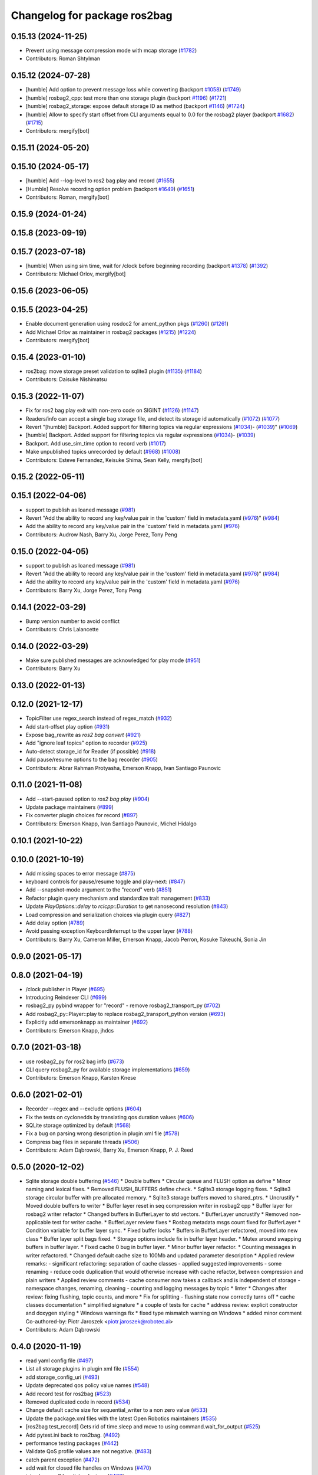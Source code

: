 ^^^^^^^^^^^^^^^^^^^^^^^^^^^^^
Changelog for package ros2bag
^^^^^^^^^^^^^^^^^^^^^^^^^^^^^

0.15.13 (2024-11-25)
--------------------
* Prevent using message compression mode with mcap storage (`#1782 <https://github.com/ros2/rosbag2/issues/1782>`_)
* Contributors: Roman Shtylman

0.15.12 (2024-07-28)
--------------------
* [humble] Add option to prevent message loss while converting (backport `#1058 <https://github.com/ros2/rosbag2/issues/1058>`_) (`#1749 <https://github.com/ros2/rosbag2/issues/1749>`_)
* [humble] rosbag2_cpp: test more than one storage plugin (backport `#1196 <https://github.com/ros2/rosbag2/issues/1196>`_) (`#1721 <https://github.com/ros2/rosbag2/issues/1721>`_)
* [humble] rosbag2_storage: expose default storage ID as method (backport `#1146 <https://github.com/ros2/rosbag2/issues/1146>`_) (`#1724 <https://github.com/ros2/rosbag2/issues/1724>`_)
* [humble] Allow to specify start offset from CLI arguments equal to 0.0 for the rosbag2 player (backport `#1682 <https://github.com/ros2/rosbag2/issues/1682>`_) (`#1715 <https://github.com/ros2/rosbag2/issues/1715>`_)
* Contributors: mergify[bot]

0.15.11 (2024-05-20)
--------------------

0.15.10 (2024-05-17)
--------------------
* [humble] Add --log-level to ros2 bag play and record (`#1655 <https://github.com/ros2/rosbag2/issues/1655>`_)
* [Humble] Resolve recording option problem (backport `#1649 <https://github.com/ros2/rosbag2/issues/1649>`_) (`#1651 <https://github.com/ros2/rosbag2/issues/1651>`_)
* Contributors: Roman, mergify[bot]

0.15.9 (2024-01-24)
-------------------

0.15.8 (2023-09-19)
-------------------

0.15.7 (2023-07-18)
-------------------
* [humble] When using sim time, wait for /clock before beginning recording (backport `#1378 <https://github.com/ros2/rosbag2/issues/1378>`_) (`#1392 <https://github.com/ros2/rosbag2/issues/1392>`_)
* Contributors: Michael Orlov, mergify[bot]

0.15.6 (2023-06-05)
-------------------

0.15.5 (2023-04-25)
-------------------
* Enable document generation using rosdoc2 for ament_python pkgs (`#1260 <https://github.com/ros2/rosbag2/issues/1260>`_) (`#1261 <https://github.com/ros2/rosbag2/issues/1261>`_)
* Add Michael Orlov as maintainer in rosbag2 packages (`#1215 <https://github.com/ros2/rosbag2/issues/1215>`_) (`#1224 <https://github.com/ros2/rosbag2/issues/1224>`_)
* Contributors: mergify[bot]

0.15.4 (2023-01-10)
-------------------
* ros2bag: move storage preset validation to sqlite3 plugin (`#1135 <https://github.com/ros2/rosbag2/issues/1135>`_) (`#1184 <https://github.com/ros2/rosbag2/issues/1184>`_)
* Contributors: Daisuke Nishimatsu

0.15.3 (2022-11-07)
-------------------
* Fix for ros2 bag play exit with non-zero code on SIGINT (`#1126 <https://github.com/ros2/rosbag2/issues/1126>`_) (`#1147 <https://github.com/ros2/rosbag2/issues/1147>`_)
* Readers/info can accept a single bag storage file, and detect its storage id automatically (`#1072 <https://github.com/ros2/rosbag2/issues/1072>`_) (`#1077 <https://github.com/ros2/rosbag2/issues/1077>`_)
* Revert "[humble] Backport. Added support for filtering topics via regular expressions (`#1034 <https://github.com/ros2/rosbag2/issues/1034>`_)- (`#1039 <https://github.com/ros2/rosbag2/issues/1039>`_)" (`#1069 <https://github.com/ros2/rosbag2/issues/1069>`_)
* [humble] Backport. Added support for filtering topics via regular expressions (`#1034 <https://github.com/ros2/rosbag2/issues/1034>`_)- (`#1039 <https://github.com/ros2/rosbag2/issues/1039>`_)
* Backport. Add use_sim_time option to record verb (`#1017 <https://github.com/ros2/rosbag2/issues/1017>`_)
* Make unpublished topics unrecorded by default (`#968 <https://github.com/ros2/rosbag2/issues/968>`_) (`#1008 <https://github.com/ros2/rosbag2/issues/1008>`_)
* Contributors: Esteve Fernandez, Keisuke Shima, Sean Kelly, mergify[bot]

0.15.2 (2022-05-11)
-------------------

0.15.1 (2022-04-06)
-------------------
* support to publish as loaned message (`#981 <https://github.com/ros2/rosbag2/issues/981>`_)
* Revert "Add the ability to record any key/value pair in the 'custom' field in metadata.yaml (`#976 <https://github.com/ros2/rosbag2/issues/976>`_)" (`#984 <https://github.com/ros2/rosbag2/issues/984>`_)
* Add the ability to record any key/value pair in the 'custom' field in metadata.yaml (`#976 <https://github.com/ros2/rosbag2/issues/976>`_)
* Contributors: Audrow Nash, Barry Xu, Jorge Perez, Tony Peng

0.15.0 (2022-04-05)
-------------------
* support to publish as loaned message (`#981 <https://github.com/ros2/rosbag2/issues/981>`_)
* Revert "Add the ability to record any key/value pair in the 'custom' field in metadata.yaml (`#976 <https://github.com/ros2/rosbag2/issues/976>`_)" (`#984 <https://github.com/ros2/rosbag2/issues/984>`_)
* Add the ability to record any key/value pair in the 'custom' field in metadata.yaml (`#976 <https://github.com/ros2/rosbag2/issues/976>`_)
* Contributors: Barry Xu, Jorge Perez, Tony Peng

0.14.1 (2022-03-29)
-------------------
* Bump version number to avoid conflict
* Contributors: Chris Lalancette

0.14.0 (2022-03-29)
-------------------
* Make sure published messages are acknowledged for play mode (`#951 <https://github.com/ros2/rosbag2/issues/951>`_)
* Contributors: Barry Xu

0.13.0 (2022-01-13)
-------------------

0.12.0 (2021-12-17)
-------------------
* TopicFilter use regex_search instead of regex_match (`#932 <https://github.com/ros2/rosbag2/issues/932>`_)
* Add start-offset play option (`#931 <https://github.com/ros2/rosbag2/issues/931>`_)
* Expose bag_rewrite as `ros2 bag convert` (`#921 <https://github.com/ros2/rosbag2/issues/921>`_)
* Add "ignore leaf topics" option to recorder (`#925 <https://github.com/ros2/rosbag2/issues/925>`_)
* Auto-detect storage_id for Reader (if possible) (`#918 <https://github.com/ros2/rosbag2/issues/918>`_)
* Add pause/resume options to the bag recorder (`#905 <https://github.com/ros2/rosbag2/issues/905>`_)
* Contributors: Abrar Rahman Protyasha, Emerson Knapp, Ivan Santiago Paunovic

0.11.0 (2021-11-08)
-------------------
* Add --start-paused option to `ros2 bag play` (`#904 <https://github.com/ros2/rosbag2/issues/904>`_)
* Update package maintainers (`#899 <https://github.com/ros2/rosbag2/issues/899>`_)
* Fix converter plugin choices for record (`#897 <https://github.com/ros2/rosbag2/issues/897>`_)
* Contributors: Emerson Knapp, Ivan Santiago Paunovic, Michel Hidalgo

0.10.1 (2021-10-22)
-------------------

0.10.0 (2021-10-19)
-------------------
* Add missing spaces to error message (`#875 <https://github.com/ros2/rosbag2/issues/875>`_)
* keyboard controls for pause/resume toggle and play-next: (`#847 <https://github.com/ros2/rosbag2/issues/847>`_)
* Add --snapshot-mode argument to the "record" verb (`#851 <https://github.com/ros2/rosbag2/issues/851>`_)
* Refactor plugin query mechanism and standardize trait management (`#833 <https://github.com/ros2/rosbag2/issues/833>`_)
* Update `PlayOptions::delay` to `rclcpp::Duration` to get nanosecond resolution (`#843 <https://github.com/ros2/rosbag2/issues/843>`_)
* Load compression and serialization choices via plugin query (`#827 <https://github.com/ros2/rosbag2/issues/827>`_)
* Add delay option (`#789 <https://github.com/ros2/rosbag2/issues/789>`_)
* Avoid passing exception KeyboardInterrupt to the upper layer (`#788 <https://github.com/ros2/rosbag2/issues/788>`_)
* Contributors: Barry Xu, Cameron Miller, Emerson Knapp, Jacob Perron, Kosuke Takeuchi, Sonia Jin

0.9.0 (2021-05-17)
------------------

0.8.0 (2021-04-19)
------------------
* /clock publisher in Player (`#695 <https://github.com/ros2/rosbag2/issues/695>`_)
* Introducing Reindexer CLI (`#699 <https://github.com/ros2/rosbag2/issues/699>`_)
* rosbag2_py pybind wrapper for "record" - remove rosbag2_transport_py (`#702 <https://github.com/ros2/rosbag2/issues/702>`_)
* Add rosbag2_py::Player::play to replace rosbag2_transport_python version (`#693 <https://github.com/ros2/rosbag2/issues/693>`_)
* Explicitly add emersonknapp as maintainer (`#692 <https://github.com/ros2/rosbag2/issues/692>`_)
* Contributors: Emerson Knapp, jhdcs

0.7.0 (2021-03-18)
------------------
* use rosbag2_py for ros2 bag info (`#673 <https://github.com/ros2/rosbag2/issues/673>`_)
* CLI query rosbag2_py for available storage implementations (`#659 <https://github.com/ros2/rosbag2/issues/659>`_)
* Contributors: Emerson Knapp, Karsten Knese

0.6.0 (2021-02-01)
------------------
* Recorder --regex and --exclude options (`#604 <https://github.com/ros2/rosbag2/issues/604>`_)
* Fix the tests on cyclonedds by translating qos duration values (`#606 <https://github.com/ros2/rosbag2/issues/606>`_)
* SQLite storage optimized by default (`#568 <https://github.com/ros2/rosbag2/issues/568>`_)
* Fix a bug on parsing wrong description in plugin xml file (`#578 <https://github.com/ros2/rosbag2/issues/578>`_)
* Compress bag files in separate threads (`#506 <https://github.com/ros2/rosbag2/issues/506>`_)
* Contributors: Adam Dąbrowski, Barry Xu, Emerson Knapp, P. J. Reed

0.5.0 (2020-12-02)
------------------
* Sqlite storage double buffering (`#546 <https://github.com/ros2/rosbag2/issues/546>`_)
  * Double buffers
  * Circular queue and FLUSH option as define
  * Minor naming and lexical fixes.
  * Removed FLUSH_BUFFERS define check.
  * Sqlite3 storage logging fixes.
  * Sqlite3 storage circular buffer with pre allocated memory.
  * Sqlite3 storage buffers moved to shared_ptrs.
  * Uncrustify
  * Moved double buffers to writer
  * Buffer layer reset in seq compression writer in rosbag2 cpp
  * Buffer layer for rosbag2 writer refactor
  * Changed buffers in BufferLayer to std vectors.
  * BufferLayer uncrustify
  * Removed non-applicable test for writer cache.
  * BufferLayer review fixes
  * Rosbag metadata msgs count fixed for BufferLayer
  * Condition variable for buffer layer sync.
  * Fixed buffer locks
  * Buffers in BufferLayer refactored, moved into new class
  * Buffer layer split bags fixed.
  * Storage options include fix in buffer layer header.
  * Mutex around swapping buffers in buffer layer.
  * Fixed cache 0 bug in buffer layer.
  * Minor buffer layer refactor.
  * Counting messages in writer refactored.
  * Changed default cache size to 100Mb and updated parameter description
  * Applied review remarks:
  - significant refactoring: separation of cache classes
  - applied suggested improvements
  - some renaming
  - reduce code duplication that would otherwise increase with cache refactor, between compression and plain writers
  * Applied review comments
  - cache consumer now takes a callback and is independent of storage
  - namespace changes, renaming, cleaning
  - counting and logging messages by topic
  * linter
  * Changes after review: fixing flushing, topic counts, and more
  * Fix for splitting - flushing state now correctly turns off
  * cache classes documentation
  * simplified signature
  * a couple of tests for cache
  * address review: explicit constructor and doxygen styling
  * Windows warnings fix
  * fixed type mismatch warning on Windows
  * added minor comment
  Co-authored-by: Piotr Jaroszek <piotr.jaroszek@robotec.ai>
* Contributors: Adam Dąbrowski

0.4.0 (2020-11-19)
------------------
* read yaml config file (`#497 <https://github.com/ros2/rosbag2/issues/497>`_)
* List all storage plugins in plugin xml file (`#554 <https://github.com/ros2/rosbag2/issues/554>`_)
* add storage_config_uri (`#493 <https://github.com/ros2/rosbag2/issues/493>`_)
* Update deprecated qos policy value names (`#548 <https://github.com/ros2/rosbag2/issues/548>`_)
* Add record test for ros2bag (`#523 <https://github.com/ros2/rosbag2/issues/523>`_)
* Removed duplicated code in record (`#534 <https://github.com/ros2/rosbag2/issues/534>`_)
* Change default cache size for sequential_writer to a non zero value (`#533 <https://github.com/ros2/rosbag2/issues/533>`_)
* Update the package.xml files with the latest Open Robotics maintainers (`#535 <https://github.com/ros2/rosbag2/issues/535>`_)
* [ros2bag test_record] Gets rid of time.sleep and move to using command.wait_for_output (`#525 <https://github.com/ros2/rosbag2/issues/525>`_)
* Add pytest.ini back to ros2bag. (`#492 <https://github.com/ros2/rosbag2/issues/492>`_)
* performance testing packages (`#442 <https://github.com/ros2/rosbag2/issues/442>`_)
* Validate QoS profile values are not negative. (`#483 <https://github.com/ros2/rosbag2/issues/483>`_)
* catch parent exception (`#472 <https://github.com/ros2/rosbag2/issues/472>`_)
* add wait for closed file handles on Windows (`#470 <https://github.com/ros2/rosbag2/issues/470>`_)
* introduce ros2 bag list <plugins> (`#468 <https://github.com/ros2/rosbag2/issues/468>`_)
* move wait_for_shutdown() call out of the context manager (`#466 <https://github.com/ros2/rosbag2/issues/466>`_)
* Adding db directory creation to rosbag2_cpp (`#450 <https://github.com/ros2/rosbag2/issues/450>`_)
* use a single temp dir for the test class (`#462 <https://github.com/ros2/rosbag2/issues/462>`_)
* Add per-message ZSTD compression (`#418 <https://github.com/ros2/rosbag2/issues/418>`_)
* Add split by time to recording (`#409 <https://github.com/ros2/rosbag2/issues/409>`_)
* Add pytest.ini so local tests don't display warning (`#446 <https://github.com/ros2/rosbag2/issues/446>`_)
* Contributors: Adam Dąbrowski, Barry Xu, Chris Lalancette, Dirk Thomas, Ivan Santiago Paunovic, Jacob Perron, Jaison Titus, Jesse Ikawa, Karsten Knese, Marwan Taher, Michael Jeronimo, P. J. Reed, jhdcs

0.3.2 (2020-06-03)
------------------
* Improve help message for CLI verbs (`#427 <https://github.com/ros2/rosbag2/issues/427>`_)
* Contributors: Jacob Perron

0.3.1 (2020-06-01)
------------------

0.3.0 (2020-05-26)
------------------
* Don't allow user to specify unimplemented compression mode 'message' (`#415 <https://github.com/ros2/rosbag2/issues/415>`_)
* Use consistent quotes in help messages (`#416 <https://github.com/ros2/rosbag2/issues/416>`_)
* Contributors: Dirk Thomas, Emerson Knapp

0.2.8 (2020-05-18)
------------------

0.2.7 (2020-05-12)
------------------

0.2.6 (2020-05-07)
------------------

0.2.5 (2020-04-30)
------------------
* add topic remapping option to rosbag2 play (`#388 <https://github.com/ros2/rosbag2/issues/388>`_)
* Add loop option to rosbag play (`#361 <https://github.com/ros2/rosbag2/issues/361>`_)
* Expose topic filter to command line (addresses `#342 <https://github.com/ros2/rosbag2/issues/342>`_) (`#363 <https://github.com/ros2/rosbag2/issues/363>`_)
* Override QoS Profiles in CLI - Playback (`#356 <https://github.com/ros2/rosbag2/issues/356>`_)
* Refactor utility functions in ros2bag (`#358 <https://github.com/ros2/rosbag2/issues/358>`_)
* Add QoS Profile override to CLI (`#347 <https://github.com/ros2/rosbag2/issues/347>`_)
* Transaction based sqlite3 inserts (`#225 <https://github.com/ros2/rosbag2/issues/225>`_)
* include hidden topics (`#332 <https://github.com/ros2/rosbag2/issues/332>`_)
* more verbose test_flake8 error messages (same as `ros2/launch_ros#135 <https://github.com/ros2/launch_ros/issues/135>`_)
* Add playback rate command line arg (`#304 <https://github.com/ros2/rosbag2/issues/304>`_)
* [compression] Enable compression through ros2bag cli (`#263 <https://github.com/ros2/rosbag2/issues/263>`_)
* switch to not deprecated API (`#261 <https://github.com/ros2/rosbag2/issues/261>`_)
* make ros tooling working group maintainer (`#211 <https://github.com/ros2/rosbag2/issues/211>`_)
* Contributors: Anas Abou Allaban, Dirk Thomas, Karsten Knese, Mabel Zhang, Sriram Raghunathan, Zachary Michaels, ketatam

0.2.4 (2019-11-18)
------------------

0.2.3 (2019-11-18)
------------------
* Add CLI option to expose option for bagfile splitting (`#203 <https://github.com/ros2/rosbag2/issues/203>`_)
* Contributors: Karsten Knese, Prajakta Gokhale

0.2.2 (2019-11-13)
------------------

0.2.1 (2019-10-23)
------------------
* Fix flake8 errors and add missing lint tests. (`#194 <https://github.com/ros2/rosbag2/issues/194>`_)
* Import rosbag2_transport Python module on demand. (`#190 <https://github.com/ros2/rosbag2/issues/190>`_)
* Contributors: Michel Hidalgo, Thomas Moulard

0.2.0 (2019-09-26)
------------------
* install resource marker file for package (`#167 <https://github.com/ros2/rosbag2/issues/167>`_)
* install package manifest (`#161 <https://github.com/ros2/rosbag2/issues/161>`_)
* Contributors: Dirk Thomas, Ruffin

0.1.2 (2019-05-20)
------------------
* remove disclaimer (`#122 <https://github.com/ros2/rosbag2/issues/122>`_)
  Signed-off-by: Karsten Knese <karsten@openrobotics.org>
* Contributors: Karsten Knese

0.1.1 (2019-05-09)
------------------

0.1.0 (2019-05-08)
------------------
* Fix issue with ros2bag record python frontend (`#100 <https://github.com/ros2/rosbag2/issues/100>`_)
* Consistent node naming across ros2cli tools (`#60 <https://github.com/ros2/rosbag2/issues/60>`_)
* Contributors: AAlon, Sagnik Basu

0.0.5 (2018-12-27)
------------------

0.0.4 (2018-12-19)
------------------
* 0.0.3
* Play old bagfiles (`#69 <https://github.com/bsinno/rosbag2/issues/69>`_)
* Release fixups (`#72 <https://github.com/bsinno/rosbag2/issues/72>`_)
* Contributors: Andreas Holzner, Karsten Knese, Martin Idel

0.0.2 (2018-12-12)
------------------
* update maintainer email
* Contributors: Karsten Knese

0.0.1 (2018-12-11)
------------------
* Auto discovery of new topics (`#63 <https://github.com/ros2/rosbag2/issues/63>`_)
* Use converters when recording a bag file (`#57 <https://github.com/ros2/rosbag2/issues/57>`_)
* Display bag summary using `ros2 bag info` (`#45 <https://github.com/ros2/rosbag2/issues/45>`_)
* Use directory as bagfile and add additonal record options (`#43 <https://github.com/ros2/rosbag2/issues/43>`_)
* Introduce rosbag2_transport layer and CLI (`#38 <https://github.com/ros2/rosbag2/issues/38>`_)
* initial command line interface (`#12 <https://github.com/ros2/rosbag2/issues/12>`_)
* (demo, sqlite3) First working rosbag2 implementation (`#6 <https://github.com/ros2/rosbag2/issues/6>`_)
* initial setup
* Contributors: Alessandro Bottero, Andreas Greimel, Karsten Knese, Martin Idel
